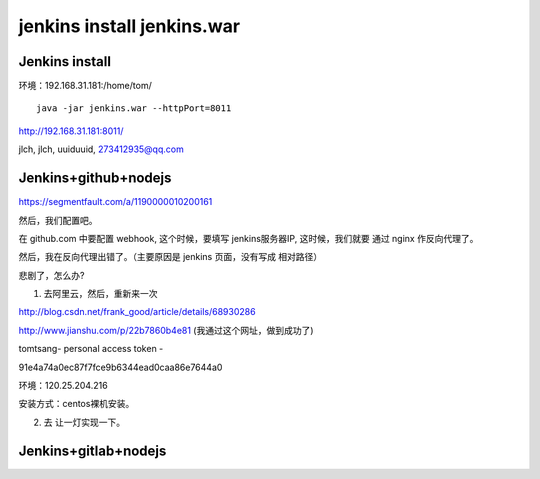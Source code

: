 

======================================
jenkins install jenkins.war
======================================


Jenkins install
=====================================

环境：192.168.31.181:/home/tom/

::

    java -jar jenkins.war --httpPort=8011

http://192.168.31.181:8011/

jlch, jlch, uuiduuid, 273412935@qq.com



Jenkins+github+nodejs
=====================================

https://segmentfault.com/a/1190000010200161

然后，我们配置吧。


在 github.com 中要配置 webhook, 这个时候，要填写 jenkins服务器IP, 这时候，我们就要 通过 nginx 作反向代理了。

然后，我在反向代理出错了。（主要原因是 jenkins 页面，没有写成 相对路径）

悲剧了，怎么办?

1. 去阿里云，然后，重新来一次

http://blog.csdn.net/frank_good/article/details/68930286

http://www.jianshu.com/p/22b7860b4e81 (我通过这个网址，做到成功了)

tomtsang- personal access token -

91e4a74a0ec87f7fce9b6344ead0caa86e7644a0

环境：120.25.204.216

安装方式：centos裸机安装。

2. 去 让一灯实现一下。


Jenkins+gitlab+nodejs
=====================================